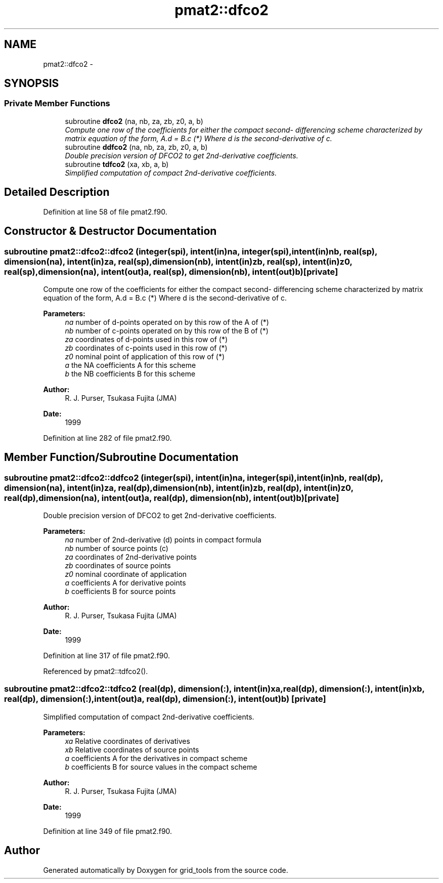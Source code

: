 .TH "pmat2::dfco2" 3 "Mon Aug 16 2021" "Version 1.6.0" "grid_tools" \" -*- nroff -*-
.ad l
.nh
.SH NAME
pmat2::dfco2 \- 
.SH SYNOPSIS
.br
.PP
.SS "Private Member Functions"

.in +1c
.ti -1c
.RI "subroutine \fBdfco2\fP (na, nb, za, zb, z0, a, b)"
.br
.RI "\fICompute one row of the coefficients for either the compact second- differencing scheme characterized by matrix equation of the form, A\&.d = B\&.c (*) Where d is the second-derivative of c\&. \fP"
.ti -1c
.RI "subroutine \fBddfco2\fP (na, nb, za, zb, z0, a, b)"
.br
.RI "\fIDouble precision version of DFCO2 to get 2nd-derivative coefficients\&. \fP"
.ti -1c
.RI "subroutine \fBtdfco2\fP (xa, xb, a, b)"
.br
.RI "\fISimplified computation of compact 2nd-derivative coefficients\&. \fP"
.in -1c
.SH "Detailed Description"
.PP 
Definition at line 58 of file pmat2\&.f90\&.
.SH "Constructor & Destructor Documentation"
.PP 
.SS "subroutine pmat2::dfco2::dfco2 (integer(spi), intent(in)na, integer(spi), intent(in)nb, real(sp), dimension(na), intent(in)za, real(sp), dimension(nb), intent(in)zb, real(sp), intent(in)z0, real(sp), dimension(na), intent(out)a, real(sp), dimension(nb), intent(out)b)\fC [private]\fP"

.PP
Compute one row of the coefficients for either the compact second- differencing scheme characterized by matrix equation of the form, A\&.d = B\&.c (*) Where d is the second-derivative of c\&. 
.PP
\fBParameters:\fP
.RS 4
\fIna\fP number of d-points operated on by this row of the A of (*) 
.br
\fInb\fP number of c-points operated on by this row of the B of (*) 
.br
\fIza\fP coordinates of d-points used in this row of (*) 
.br
\fIzb\fP coordinates of c-points used in this row of (*) 
.br
\fIz0\fP nominal point of application of this row of (*) 
.br
\fIa\fP the NA coefficients A for this scheme 
.br
\fIb\fP the NB coefficients B for this scheme 
.RE
.PP
\fBAuthor:\fP
.RS 4
R\&. J\&. Purser, Tsukasa Fujita (JMA) 
.RE
.PP
\fBDate:\fP
.RS 4
1999 
.RE
.PP

.PP
Definition at line 282 of file pmat2\&.f90\&.
.SH "Member Function/Subroutine Documentation"
.PP 
.SS "subroutine pmat2::dfco2::ddfco2 (integer(spi), intent(in)na, integer(spi), intent(in)nb, real(dp), dimension(na), intent(in)za, real(dp), dimension(nb), intent(in)zb, real(dp), intent(in)z0, real(dp), dimension(na), intent(out)a, real(dp), dimension(nb), intent(out)b)\fC [private]\fP"

.PP
Double precision version of DFCO2 to get 2nd-derivative coefficients\&. 
.PP
\fBParameters:\fP
.RS 4
\fIna\fP number of 2nd-derivative (d) points in compact formula 
.br
\fInb\fP number of source points (c) 
.br
\fIza\fP coordinates of 2nd-derivative points 
.br
\fIzb\fP coordinates of source points 
.br
\fIz0\fP nominal coordinate of application 
.br
\fIa\fP coefficients A for derivative points 
.br
\fIb\fP coefficients B for source points 
.RE
.PP
\fBAuthor:\fP
.RS 4
R\&. J\&. Purser, Tsukasa Fujita (JMA) 
.RE
.PP
\fBDate:\fP
.RS 4
1999 
.RE
.PP

.PP
Definition at line 317 of file pmat2\&.f90\&.
.PP
Referenced by pmat2::tdfco2()\&.
.SS "subroutine pmat2::dfco2::tdfco2 (real(dp), dimension(:), intent(in)xa, real(dp), dimension(:), intent(in)xb, real(dp), dimension(:), intent(out)a, real(dp), dimension(:), intent(out)b)\fC [private]\fP"

.PP
Simplified computation of compact 2nd-derivative coefficients\&. 
.PP
\fBParameters:\fP
.RS 4
\fIxa\fP Relative coordinates of derivatives 
.br
\fIxb\fP Relative coordinates of source points 
.br
\fIa\fP coefficients A for the derivatives in compact scheme 
.br
\fIb\fP coefficients B for source values in the compact scheme 
.RE
.PP
\fBAuthor:\fP
.RS 4
R\&. J\&. Purser, Tsukasa Fujita (JMA) 
.RE
.PP
\fBDate:\fP
.RS 4
1999 
.RE
.PP

.PP
Definition at line 349 of file pmat2\&.f90\&.

.SH "Author"
.PP 
Generated automatically by Doxygen for grid_tools from the source code\&.
